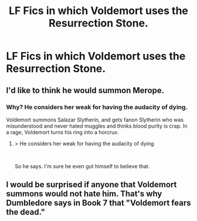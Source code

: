 #+TITLE: LF Fics in which Voldemort uses the Resurrection Stone.

* LF Fics in which Voldemort uses the Resurrection Stone.
:PROPERTIES:
:Author: kikechan
:Score: 4
:DateUnix: 1597337096.0
:DateShort: 2020-Aug-13
:FlairText: Request
:END:

** I'd like to think he would summon Merope.
:PROPERTIES:
:Author: OrionG1526
:Score: 3
:DateUnix: 1597346399.0
:DateShort: 2020-Aug-13
:END:

*** Why? He considers her weak for having the audacity of dying.

Voldemort summons Salazar Slytherin, and gets fanon Slytherin who was misunderstood and never hated muggles and thinks blood purity is crap. In a rage, Voldemort turns his ring into a horcrux.
:PROPERTIES:
:Author: streakermaximus
:Score: 6
:DateUnix: 1597349486.0
:DateShort: 2020-Aug-14
:END:

**** > He considers her weak for having the audacity of dying

​

So he says. I'm sure he even got himself to believe that.
:PROPERTIES:
:Author: OrionG1526
:Score: 3
:DateUnix: 1597349794.0
:DateShort: 2020-Aug-14
:END:


** I would be surprised if anyone that Voldemort summons would not hate him. That's why Dumbledore says in Book 7 that "Voldemort fears the dead."
:PROPERTIES:
:Author: I_love_DPs
:Score: 1
:DateUnix: 1597375346.0
:DateShort: 2020-Aug-14
:END:
